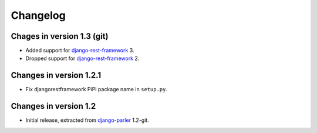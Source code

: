 Changelog
=========

Chages in version 1.3 (git)
---------------------------

* Added support for django-rest-framework_ 3.
* Dropped support for django-rest-framework_ 2.


Changes in version 1.2.1
------------------------

* Fix djangorestframework PiPI package name in ``setup.py``.


Changes in version 1.2
----------------------

* Initial release, extracted from django-parler_ 1.2-git.


.. _django-parler: https://github.com/edoburu/django-parler
.. _django-rest-framework: https://github.com/tomchristie/django-rest-framework
